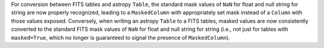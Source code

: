 For conversion between FITS tables and astropy ``Table``, the standard mask
values of ``NaN`` for float and null string for string are now properly
recognized, leading to a ``MaskedColumn`` with appropriately set mask
instead of a ``Column`` with those values exposed. Conversely, when writing
an astropy ``Table`` to a FITS tables, masked values are now consistently
converted to the standard FITS mask values of ``NaN`` for float and null
string for string (i.e., not just for tables with ``masked=True``, which no
longer is guaranteed to signal the presence of ``MaskedColumn``).